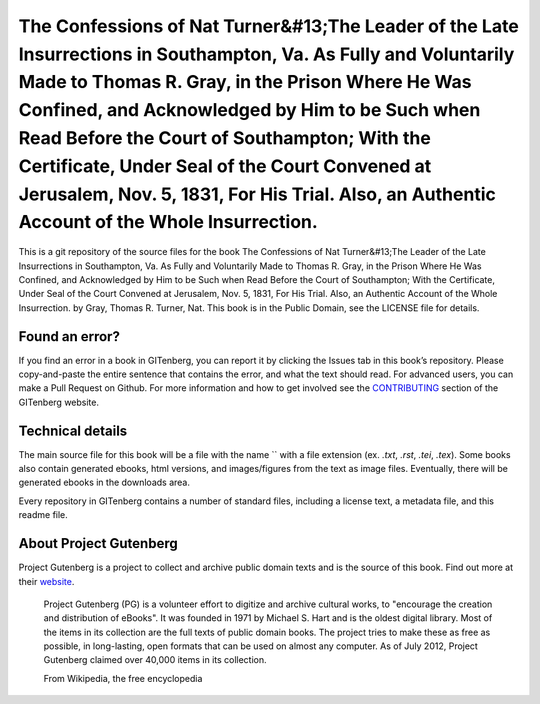 =====================
The Confessions of Nat Turner&#13;The Leader of the Late Insurrections in Southampton, Va. As Fully and Voluntarily Made to Thomas R. Gray, in the Prison Where He Was Confined, and Acknowledged by Him to be Such when Read Before the Court of Southampton; With the Certificate, Under Seal of the Court Convened at Jerusalem, Nov. 5, 1831, For His Trial. Also, an Authentic Account of the Whole Insurrection.
=====================


This is a git repository of the source files for the book The Confessions of Nat Turner&#13;The Leader of the Late Insurrections in Southampton, Va. As Fully and Voluntarily Made to Thomas R. Gray, in the Prison Where He Was Confined, and Acknowledged by Him to be Such when Read Before the Court of Southampton; With the Certificate, Under Seal of the Court Convened at Jerusalem, Nov. 5, 1831, For His Trial. Also, an Authentic Account of the Whole Insurrection. by Gray, Thomas R. Turner, Nat. This book is in the Public Domain, see the LICENSE file for details.

Found an error?
===============
If you find an error in a book in GITenberg, you can report it by clicking the Issues tab in this book’s repository. Please copy-and-paste the entire sentence that contains the error, and what the text should read. For advanced users, you can make a Pull Request on Github.  For more information and how to get involved see the CONTRIBUTING_ section of the GITenberg website.

.. _CONTRIBUTING: http://gitenberg.github.com/#contributing


Technical details
=================
The main source file for this book will be a file with the name `` with a file extension (ex. `.txt`, `.rst`, `.tei`, `.tex`). Some books also contain generated ebooks, html versions, and images/figures from the text as image files. Eventually, there will be generated ebooks in the downloads area.

Every repository in GITenberg contains a number of standard files, including a license text, a metadata file, and this readme file.


About Project Gutenberg
=======================
Project Gutenberg is a project to collect and archive public domain texts and is the source of this book. Find out more at their website_.

    Project Gutenberg (PG) is a volunteer effort to digitize and archive cultural works, to "encourage the creation and distribution of eBooks". It was founded in 1971 by Michael S. Hart and is the oldest digital library. Most of the items in its collection are the full texts of public domain books. The project tries to make these as free as possible, in long-lasting, open formats that can be used on almost any computer. As of July 2012, Project Gutenberg claimed over 40,000 items in its collection.

    From Wikipedia, the free encyclopedia

.. _website: http://www.gutenberg.org/